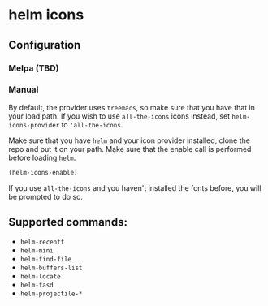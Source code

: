 * helm icons

[[file:images/treemacs-icons.gif]]

** Configuration
*** Melpa (TBD)
*** Manual
By default, the provider uses =treemacs=, so make sure that you have that
in your load path. If you wish to use =all-the-icons= icons instead, set =helm-icons-provider=
to ='all-the-icons=.

Make sure that you have =helm= and your icon provider installed, clone the repo
and put it on your path. Make sure that the enable call is performed before
loading =helm=.

#+BEGIN_SRC emacs-lisp
(helm-icons-enable)
#+END_SRC

If you use =all-the-icons= and you haven't installed the fonts before, you will be prompted to do so.

** Supported commands:
- =helm-recentf=
- =helm-mini=
- =helm-find-file=
- =helm-buffers-list=
- =helm-locate=
- =helm-fasd=
- =helm-projectile-*=
